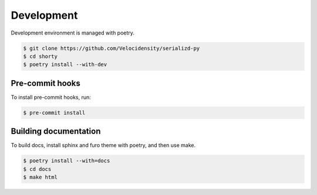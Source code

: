 Development
==================================

Development environment is managed with poetry.

.. code-block:: console

   $ git clone https://github.com/Velocidensity/serializd-py
   $ cd shorty
   $ poetry install --with-dev

------------------------------
Pre-commit hooks
------------------------------

To install pre-commit hooks, run:

.. code-block:: console

   $ pre-commit install

------------------------------
Building documentation
------------------------------

To build docs, install sphinx and furo theme with poetry, and then use make.

.. code-block:: console

   $ poetry install --with=docs
   $ cd docs
   $ make html
